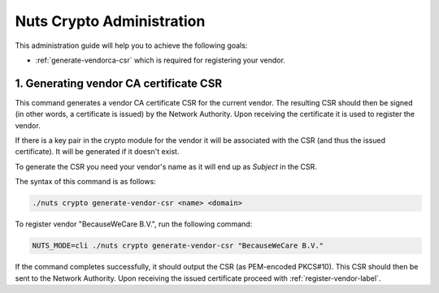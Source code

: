.. _nuts-registry-administration:

Nuts Crypto Administration
############################

This administration guide will help you to achieve the following goals:

- :ref:`generate-vendorca-csr` which is required for registering your vendor.

.. _generate-vendorca-csr-label:

1. Generating vendor CA certificate CSR
=======================================

This command generates a vendor CA certificate CSR for the current vendor. The resulting CSR should then be signed
(in other words, a certificate is issued) by the Network Authority. Upon receiving the certificate it is used to register
the vendor.

If there is a key pair in the crypto module for the vendor it will be associated with the CSR (and thus the issued certificate).
It will be generated if it doesn't exist.

To generate the CSR you need your vendor's name as it will end up as *Subject* in the CSR.

The syntax of this command is as follows:

.. code-block:: shell

    ./nuts crypto generate-vendor-csr <name> <domain>

To register vendor "BecauseWeCare B.V.", run the following command:

.. code-block:: shell

    NUTS_MODE=cli ./nuts crypto generate-vendor-csr "BecauseWeCare B.V."

If the command completes successfully, it should output the CSR (as PEM-encoded PKCS#10). This CSR should then be sent
to the Network Authority. Upon receiving the issued certificate proceed with :ref:`register-vendor-label`.
